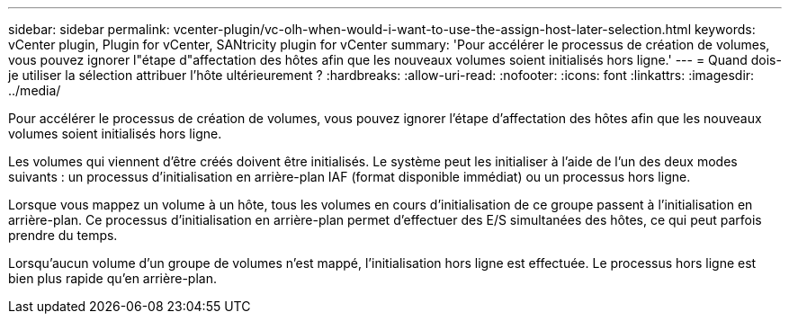 ---
sidebar: sidebar 
permalink: vcenter-plugin/vc-olh-when-would-i-want-to-use-the-assign-host-later-selection.html 
keywords: vCenter plugin, Plugin for vCenter, SANtricity plugin for vCenter 
summary: 'Pour accélérer le processus de création de volumes, vous pouvez ignorer l"étape d"affectation des hôtes afin que les nouveaux volumes soient initialisés hors ligne.' 
---
= Quand dois-je utiliser la sélection attribuer l'hôte ultérieurement ?
:hardbreaks:
:allow-uri-read: 
:nofooter: 
:icons: font
:linkattrs: 
:imagesdir: ../media/


[role="lead"]
Pour accélérer le processus de création de volumes, vous pouvez ignorer l'étape d'affectation des hôtes afin que les nouveaux volumes soient initialisés hors ligne.

Les volumes qui viennent d'être créés doivent être initialisés. Le système peut les initialiser à l'aide de l'un des deux modes suivants : un processus d'initialisation en arrière-plan IAF (format disponible immédiat) ou un processus hors ligne.

Lorsque vous mappez un volume à un hôte, tous les volumes en cours d'initialisation de ce groupe passent à l'initialisation en arrière-plan. Ce processus d'initialisation en arrière-plan permet d'effectuer des E/S simultanées des hôtes, ce qui peut parfois prendre du temps.

Lorsqu'aucun volume d'un groupe de volumes n'est mappé, l'initialisation hors ligne est effectuée. Le processus hors ligne est bien plus rapide qu'en arrière-plan.
